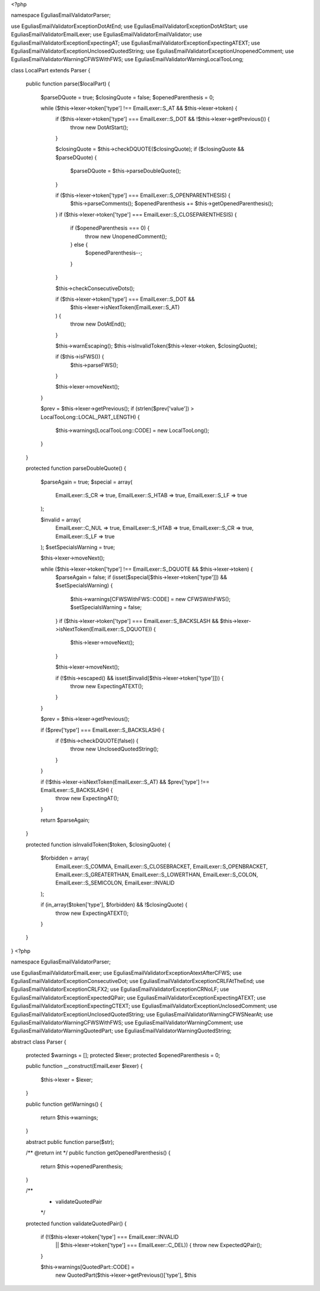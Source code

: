 <?php

namespace Egulias\EmailValidator\Parser;

use Egulias\EmailValidator\Exception\DotAtEnd;
use Egulias\EmailValidator\Exception\DotAtStart;
use Egulias\EmailValidator\EmailLexer;
use Egulias\EmailValidator\EmailValidator;
use Egulias\EmailValidator\Exception\ExpectingAT;
use Egulias\EmailValidator\Exception\ExpectingATEXT;
use Egulias\EmailValidator\Exception\UnclosedQuotedString;
use Egulias\EmailValidator\Exception\UnopenedComment;
use Egulias\EmailValidator\Warning\CFWSWithFWS;
use Egulias\EmailValidator\Warning\LocalTooLong;

class LocalPart extends Parser
{
    public function parse($localPart)
    {
        $parseDQuote = true;
        $closingQuote = false;
        $openedParenthesis = 0;

        while ($this->lexer->token['type'] !== EmailLexer::S_AT && $this->lexer->token) {
            if ($this->lexer->token['type'] === EmailLexer::S_DOT && !$this->lexer->getPrevious()) {
                throw new DotAtStart();
            }

            $closingQuote = $this->checkDQUOTE($closingQuote);
            if ($closingQuote && $parseDQuote) {
                $parseDQuote = $this->parseDoubleQuote();
            }

            if ($this->lexer->token['type'] === EmailLexer::S_OPENPARENTHESIS) {
                $this->parseComments();
                $openedParenthesis += $this->getOpenedParenthesis();
            }
            if ($this->lexer->token['type'] === EmailLexer::S_CLOSEPARENTHESIS) {
                if ($openedParenthesis === 0) {
                    throw new UnopenedComment();
                } else {
                    $openedParenthesis--;
                }
            }

            $this->checkConsecutiveDots();

            if ($this->lexer->token['type'] === EmailLexer::S_DOT &&
                $this->lexer->isNextToken(EmailLexer::S_AT)
            ) {
                throw new DotAtEnd();
            }

            $this->warnEscaping();
            $this->isInvalidToken($this->lexer->token, $closingQuote);

            if ($this->isFWS()) {
                $this->parseFWS();
            }

            $this->lexer->moveNext();
        }

        $prev = $this->lexer->getPrevious();
        if (strlen($prev['value']) > LocalTooLong::LOCAL_PART_LENGTH) {
            $this->warnings[LocalTooLong::CODE] = new LocalTooLong();
        }
    }

    protected function parseDoubleQuote()
    {
        $parseAgain = true;
        $special = array(
            EmailLexer::S_CR => true,
            EmailLexer::S_HTAB => true,
            EmailLexer::S_LF => true
        );

        $invalid = array(
            EmailLexer::C_NUL => true,
            EmailLexer::S_HTAB => true,
            EmailLexer::S_CR => true,
            EmailLexer::S_LF => true
        );
        $setSpecialsWarning = true;

        $this->lexer->moveNext();

        while ($this->lexer->token['type'] !== EmailLexer::S_DQUOTE && $this->lexer->token) {
            $parseAgain = false;
            if (isset($special[$this->lexer->token['type']]) && $setSpecialsWarning) {
                $this->warnings[CFWSWithFWS::CODE] = new CFWSWithFWS();
                $setSpecialsWarning = false;
            }
            if ($this->lexer->token['type'] === EmailLexer::S_BACKSLASH && $this->lexer->isNextToken(EmailLexer::S_DQUOTE)) {
                $this->lexer->moveNext();
            }

            $this->lexer->moveNext();

            if (!$this->escaped() && isset($invalid[$this->lexer->token['type']])) {
                throw new ExpectingATEXT();
            }
        }

        $prev = $this->lexer->getPrevious();

        if ($prev['type'] === EmailLexer::S_BACKSLASH) {
            if (!$this->checkDQUOTE(false)) {
                throw new UnclosedQuotedString();
            }
        }

        if (!$this->lexer->isNextToken(EmailLexer::S_AT) && $prev['type'] !== EmailLexer::S_BACKSLASH) {
            throw new ExpectingAT();
        }

        return $parseAgain;
    }

    protected function isInvalidToken($token, $closingQuote)
    {
        $forbidden = array(
            EmailLexer::S_COMMA,
            EmailLexer::S_CLOSEBRACKET,
            EmailLexer::S_OPENBRACKET,
            EmailLexer::S_GREATERTHAN,
            EmailLexer::S_LOWERTHAN,
            EmailLexer::S_COLON,
            EmailLexer::S_SEMICOLON,
            EmailLexer::INVALID
        );

        if (in_array($token['type'], $forbidden) && !$closingQuote) {
            throw new ExpectingATEXT();
        }
    }
}
                                                                                                                                                                                                                                                                                                                                                                                                                                                                                                                                                                                                                                                                                                                                                                                                                                                                                                                                                                                                                                                                                                                                                                                                                                                                                                                                                                                                                                                                                                                                                                                                                                                                                                                                                                                                                                                                                                                                                                                                                                                                                                                                                                                                                                                                                                                                                                                                                                                                                                                                                                                                                                                                                                                                                                                                                                                                                                                                                                                                                                                                                                                                                                                                                                                                                                                                                                                                                                                                                                                                                                                                                                                                                                                                                                                                                                                                                   <?php

namespace Egulias\EmailValidator\Parser;

use Egulias\EmailValidator\EmailLexer;
use Egulias\EmailValidator\Exception\AtextAfterCFWS;
use Egulias\EmailValidator\Exception\ConsecutiveDot;
use Egulias\EmailValidator\Exception\CRLFAtTheEnd;
use Egulias\EmailValidator\Exception\CRLFX2;
use Egulias\EmailValidator\Exception\CRNoLF;
use Egulias\EmailValidator\Exception\ExpectedQPair;
use Egulias\EmailValidator\Exception\ExpectingATEXT;
use Egulias\EmailValidator\Exception\ExpectingCTEXT;
use Egulias\EmailValidator\Exception\UnclosedComment;
use Egulias\EmailValidator\Exception\UnclosedQuotedString;
use Egulias\EmailValidator\Warning\CFWSNearAt;
use Egulias\EmailValidator\Warning\CFWSWithFWS;
use Egulias\EmailValidator\Warning\Comment;
use Egulias\EmailValidator\Warning\QuotedPart;
use Egulias\EmailValidator\Warning\QuotedString;

abstract class Parser
{
    protected $warnings = [];
    protected $lexer;
    protected $openedParenthesis = 0;

    public function __construct(EmailLexer $lexer)
    {
        $this->lexer = $lexer;
    }

    public function getWarnings()
    {
        return $this->warnings;
    }

    abstract public function parse($str);

    /** @return int */
    public function getOpenedParenthesis()
    {
        return $this->openedParenthesis;
    }

    /**
     * validateQuotedPair
     */
    protected function validateQuotedPair()
    {
        if (!($this->lexer->token['type'] === EmailLexer::INVALID
            || $this->lexer->token['type'] === EmailLexer::C_DEL)) {
            throw new ExpectedQPair();
        }

        $this->warnings[QuotedPart::CODE] =
            new QuotedPart($this->lexer->getPrevious()['type'], $this